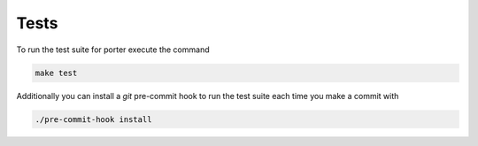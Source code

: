 .. _tests:

Tests
=====

To run the test suite for porter execute the command

.. code-block:: shell

    make test

Additionally you can install a `git` pre-commit hook to run the test suite each time you make a commit with

.. code-block:: shell

    ./pre-commit-hook install
